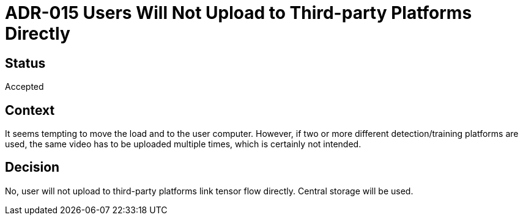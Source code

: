 # ADR-015 Users Will Not Upload to Third-party Platforms Directly

## Status
Accepted

## Context
It seems tempting to move the load and to the user computer. However, if two or more different detection/training platforms are used, the same video has to be uploaded multiple times, which is certainly not intended.


## Decision 
No, user will not upload to third-party platforms link tensor flow directly. Central storage will be used.